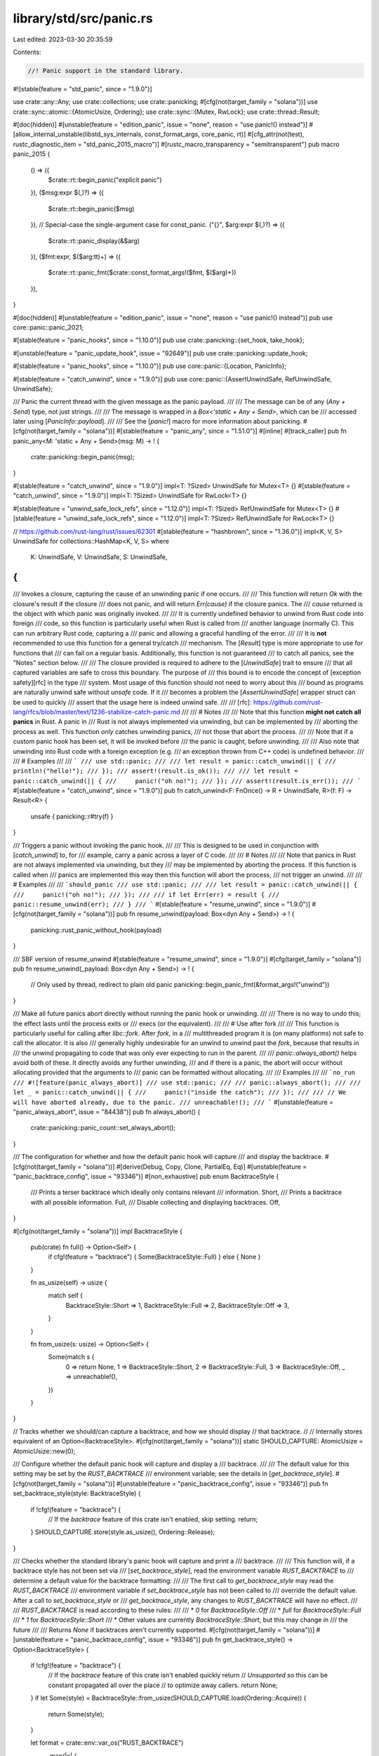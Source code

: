 library/std/src/panic.rs
========================

Last edited: 2023-03-30 20:35:59

Contents:

.. code-block:: rs

    //! Panic support in the standard library.

#![stable(feature = "std_panic", since = "1.9.0")]

use crate::any::Any;
use crate::collections;
use crate::panicking;
#[cfg(not(target_family = "solana"))]
use crate::sync::atomic::{AtomicUsize, Ordering};
use crate::sync::{Mutex, RwLock};
use crate::thread::Result;

#[doc(hidden)]
#[unstable(feature = "edition_panic", issue = "none", reason = "use panic!() instead")]
#[allow_internal_unstable(libstd_sys_internals, const_format_args, core_panic, rt)]
#[cfg_attr(not(test), rustc_diagnostic_item = "std_panic_2015_macro")]
#[rustc_macro_transparency = "semitransparent"]
pub macro panic_2015 {
    () => ({
        $crate::rt::begin_panic("explicit panic")
    }),
    ($msg:expr $(,)?) => ({
        $crate::rt::begin_panic($msg)
    }),
    // Special-case the single-argument case for const_panic.
    ("{}", $arg:expr $(,)?) => ({
        $crate::rt::panic_display(&$arg)
    }),
    ($fmt:expr, $($arg:tt)+) => ({
        $crate::rt::panic_fmt($crate::const_format_args!($fmt, $($arg)+))
    }),
}

#[doc(hidden)]
#[unstable(feature = "edition_panic", issue = "none", reason = "use panic!() instead")]
pub use core::panic::panic_2021;

#[stable(feature = "panic_hooks", since = "1.10.0")]
pub use crate::panicking::{set_hook, take_hook};

#[unstable(feature = "panic_update_hook", issue = "92649")]
pub use crate::panicking::update_hook;

#[stable(feature = "panic_hooks", since = "1.10.0")]
pub use core::panic::{Location, PanicInfo};

#[stable(feature = "catch_unwind", since = "1.9.0")]
pub use core::panic::{AssertUnwindSafe, RefUnwindSafe, UnwindSafe};

/// Panic the current thread with the given message as the panic payload.
///
/// The message can be of any (`Any + Send`) type, not just strings.
///
/// The message is wrapped in a `Box<'static + Any + Send>`, which can be
/// accessed later using [`PanicInfo::payload`].
///
/// See the [`panic!`] macro for more information about panicking.
#[cfg(not(target_family = "solana"))]
#[stable(feature = "panic_any", since = "1.51.0")]
#[inline]
#[track_caller]
pub fn panic_any<M: 'static + Any + Send>(msg: M) -> ! {
    crate::panicking::begin_panic(msg);
}

#[stable(feature = "catch_unwind", since = "1.9.0")]
impl<T: ?Sized> UnwindSafe for Mutex<T> {}
#[stable(feature = "catch_unwind", since = "1.9.0")]
impl<T: ?Sized> UnwindSafe for RwLock<T> {}

#[stable(feature = "unwind_safe_lock_refs", since = "1.12.0")]
impl<T: ?Sized> RefUnwindSafe for Mutex<T> {}
#[stable(feature = "unwind_safe_lock_refs", since = "1.12.0")]
impl<T: ?Sized> RefUnwindSafe for RwLock<T> {}

// https://github.com/rust-lang/rust/issues/62301
#[stable(feature = "hashbrown", since = "1.36.0")]
impl<K, V, S> UnwindSafe for collections::HashMap<K, V, S>
where
    K: UnwindSafe,
    V: UnwindSafe,
    S: UnwindSafe,
{
}

/// Invokes a closure, capturing the cause of an unwinding panic if one occurs.
///
/// This function will return `Ok` with the closure's result if the closure
/// does not panic, and will return `Err(cause)` if the closure panics. The
/// `cause` returned is the object with which panic was originally invoked.
///
/// It is currently undefined behavior to unwind from Rust code into foreign
/// code, so this function is particularly useful when Rust is called from
/// another language (normally C). This can run arbitrary Rust code, capturing a
/// panic and allowing a graceful handling of the error.
///
/// It is **not** recommended to use this function for a general try/catch
/// mechanism. The [`Result`] type is more appropriate to use for functions that
/// can fail on a regular basis. Additionally, this function is not guaranteed
/// to catch all panics, see the "Notes" section below.
///
/// The closure provided is required to adhere to the [`UnwindSafe`] trait to ensure
/// that all captured variables are safe to cross this boundary. The purpose of
/// this bound is to encode the concept of [exception safety][rfc] in the type
/// system. Most usage of this function should not need to worry about this
/// bound as programs are naturally unwind safe without `unsafe` code. If it
/// becomes a problem the [`AssertUnwindSafe`] wrapper struct can be used to quickly
/// assert that the usage here is indeed unwind safe.
///
/// [rfc]: https://github.com/rust-lang/rfcs/blob/master/text/1236-stabilize-catch-panic.md
///
/// # Notes
///
/// Note that this function **might not catch all panics** in Rust. A panic in
/// Rust is not always implemented via unwinding, but can be implemented by
/// aborting the process as well. This function *only* catches unwinding panics,
/// not those that abort the process.
///
/// Note that if a custom panic hook has been set, it will be invoked before
/// the panic is caught, before unwinding.
///
/// Also note that unwinding into Rust code with a foreign exception (e.g.
/// an exception thrown from C++ code) is undefined behavior.
///
/// # Examples
///
/// ```
/// use std::panic;
///
/// let result = panic::catch_unwind(|| {
///     println!("hello!");
/// });
/// assert!(result.is_ok());
///
/// let result = panic::catch_unwind(|| {
///     panic!("oh no!");
/// });
/// assert!(result.is_err());
/// ```
#[stable(feature = "catch_unwind", since = "1.9.0")]
pub fn catch_unwind<F: FnOnce() -> R + UnwindSafe, R>(f: F) -> Result<R> {
    unsafe { panicking::r#try(f) }
}

/// Triggers a panic without invoking the panic hook.
///
/// This is designed to be used in conjunction with [`catch_unwind`] to, for
/// example, carry a panic across a layer of C code.
///
/// # Notes
///
/// Note that panics in Rust are not always implemented via unwinding, but they
/// may be implemented by aborting the process. If this function is called when
/// panics are implemented this way then this function will abort the process,
/// not trigger an unwind.
///
/// # Examples
///
/// ```should_panic
/// use std::panic;
///
/// let result = panic::catch_unwind(|| {
///     panic!("oh no!");
/// });
///
/// if let Err(err) = result {
///     panic::resume_unwind(err);
/// }
/// ```
#[stable(feature = "resume_unwind", since = "1.9.0")]
#[cfg(not(target_family = "solana"))]
pub fn resume_unwind(payload: Box<dyn Any + Send>) -> ! {
    panicking::rust_panic_without_hook(payload)
}

/// SBF version of resume_unwind
#[stable(feature = "resume_unwind", since = "1.9.0")]
#[cfg(target_family = "solana")]
pub fn resume_unwind(_payload: Box<dyn Any + Send>) -> ! {
    // Only used by thread, redirect to plain old panic
    panicking::begin_panic_fmt(&format_args!("unwind"))
}

/// Make all future panics abort directly without running the panic hook or unwinding.
///
/// There is no way to undo this; the effect lasts until the process exits or
/// execs (or the equivalent).
///
/// # Use after fork
///
/// This function is particularly useful for calling after `libc::fork`.  After `fork`, in a
/// multithreaded program it is (on many platforms) not safe to call the allocator.  It is also
/// generally highly undesirable for an unwind to unwind past the `fork`, because that results in
/// the unwind propagating to code that was only ever expecting to run in the parent.
///
/// `panic::always_abort()` helps avoid both of these.  It directly avoids any further unwinding,
/// and if there is a panic, the abort will occur without allocating provided that the arguments to
/// panic can be formatted without allocating.
///
/// Examples
///
/// ```no_run
/// #![feature(panic_always_abort)]
/// use std::panic;
///
/// panic::always_abort();
///
/// let _ = panic::catch_unwind(|| {
///     panic!("inside the catch");
/// });
///
/// // We will have aborted already, due to the panic.
/// unreachable!();
/// ```
#[unstable(feature = "panic_always_abort", issue = "84438")]
pub fn always_abort() {
    crate::panicking::panic_count::set_always_abort();
}

/// The configuration for whether and how the default panic hook will capture
/// and display the backtrace.
#[cfg(not(target_family = "solana"))]
#[derive(Debug, Copy, Clone, PartialEq, Eq)]
#[unstable(feature = "panic_backtrace_config", issue = "93346")]
#[non_exhaustive]
pub enum BacktraceStyle {
    /// Prints a terser backtrace which ideally only contains relevant
    /// information.
    Short,
    /// Prints a backtrace with all possible information.
    Full,
    /// Disable collecting and displaying backtraces.
    Off,
}

#[cfg(not(target_family = "solana"))]
impl BacktraceStyle {
    pub(crate) fn full() -> Option<Self> {
        if cfg!(feature = "backtrace") { Some(BacktraceStyle::Full) } else { None }
    }

    fn as_usize(self) -> usize {
        match self {
            BacktraceStyle::Short => 1,
            BacktraceStyle::Full => 2,
            BacktraceStyle::Off => 3,
        }
    }

    fn from_usize(s: usize) -> Option<Self> {
        Some(match s {
            0 => return None,
            1 => BacktraceStyle::Short,
            2 => BacktraceStyle::Full,
            3 => BacktraceStyle::Off,
            _ => unreachable!(),
        })
    }
}

// Tracks whether we should/can capture a backtrace, and how we should display
// that backtrace.
//
// Internally stores equivalent of an Option<BacktraceStyle>.
#[cfg(not(target_family = "solana"))]
static SHOULD_CAPTURE: AtomicUsize = AtomicUsize::new(0);

/// Configure whether the default panic hook will capture and display a
/// backtrace.
///
/// The default value for this setting may be set by the `RUST_BACKTRACE`
/// environment variable; see the details in [`get_backtrace_style`].
#[cfg(not(target_family = "solana"))]
#[unstable(feature = "panic_backtrace_config", issue = "93346")]
pub fn set_backtrace_style(style: BacktraceStyle) {
    if !cfg!(feature = "backtrace") {
        // If the `backtrace` feature of this crate isn't enabled, skip setting.
        return;
    }
    SHOULD_CAPTURE.store(style.as_usize(), Ordering::Release);
}

/// Checks whether the standard library's panic hook will capture and print a
/// backtrace.
///
/// This function will, if a backtrace style has not been set via
/// [`set_backtrace_style`], read the environment variable `RUST_BACKTRACE` to
/// determine a default value for the backtrace formatting:
///
/// The first call to `get_backtrace_style` may read the `RUST_BACKTRACE`
/// environment variable if `set_backtrace_style` has not been called to
/// override the default value. After a call to `set_backtrace_style` or
/// `get_backtrace_style`, any changes to `RUST_BACKTRACE` will have no effect.
///
/// `RUST_BACKTRACE` is read according to these rules:
///
/// * `0` for `BacktraceStyle::Off`
/// * `full` for `BacktraceStyle::Full`
/// * `1` for `BacktraceStyle::Short`
/// * Other values are currently `BacktraceStyle::Short`, but this may change in
///   the future
///
/// Returns `None` if backtraces aren't currently supported.
#[cfg(not(target_family = "solana"))]
#[unstable(feature = "panic_backtrace_config", issue = "93346")]
pub fn get_backtrace_style() -> Option<BacktraceStyle> {
    if !cfg!(feature = "backtrace") {
        // If the `backtrace` feature of this crate isn't enabled quickly return
        // `Unsupported` so this can be constant propagated all over the place
        // to optimize away callers.
        return None;
    }
    if let Some(style) = BacktraceStyle::from_usize(SHOULD_CAPTURE.load(Ordering::Acquire)) {
        return Some(style);
    }

    let format = crate::env::var_os("RUST_BACKTRACE")
        .map(|x| {
            if &x == "0" {
                BacktraceStyle::Off
            } else if &x == "full" {
                BacktraceStyle::Full
            } else {
                BacktraceStyle::Short
            }
        })
        .unwrap_or(if cfg!(target_os = "fuchsia") {
            // Fuchsia components default to full backtrace.
            BacktraceStyle::Full
        } else {
            BacktraceStyle::Off
        });
    set_backtrace_style(format);
    Some(format)
}

#[cfg(test)]
mod tests;


